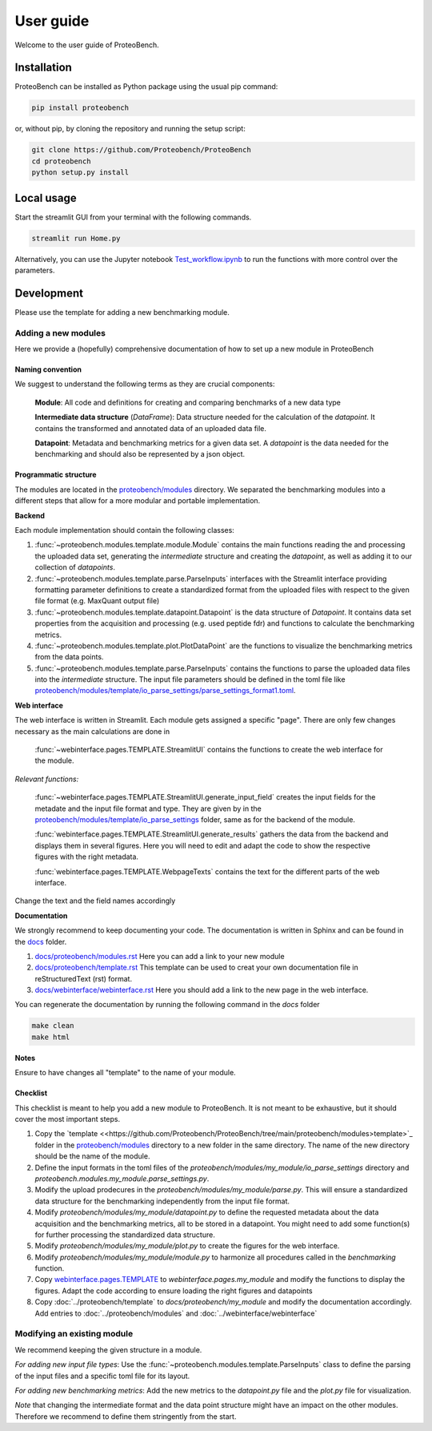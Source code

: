 ###########
User guide
###########

Welcome to the user guide of ProteoBench.

*****************
Installation
*****************


ProteoBench can be installed as Python package using the usual pip command:

.. code-block:: bash

    pip install proteobench

or, without pip, by cloning the repository and running the setup script:

.. code-block:: bash

    git clone https://github.com/Proteobench/ProteoBench
    cd proteobench
    python setup.py install


********************************
Local usage
********************************

Start the streamlit GUI from your terminal with the following commands. 

.. code-block:: bash

    streamlit run Home.py


Alternatively, you can use the Jupyter notebook `Test_workflow.ipynb <https://github.com/Proteobench/ProteoBench/blob/main/Test_workflow.ipynb>`_ to run the functions with more control over the parameters.


********************************
Development
********************************

Please use the template for adding a new benchmarking module.

=======================
Adding a new modules
=======================

Here we provide a (hopefully) comprehensive documentation of how to set up a new module in ProteoBench

-----------------------
Naming convention
-----------------------

We suggest to understand the following terms as they are crucial components:

    **Module**: All code and definitions for creating and comparing benchmarks of a new data type

    **Intermediate data structure** (`DataFrame`): Data structure needed for the calculation of the `datapoint`. It contains 
    the transformed and annotated data of an uploaded data file.

    **Datapoint**: Metadata and benchmarking metrics for a given data set. A `datapoint` is the 
    data needed for the benchmarking and should also be represented by a json object.

-----------------------
Programmatic structure
-----------------------

The modules are located in the `proteobench/modules <https://github.com/Proteobench/ProteoBench/tree/main/proteobench/modules>`_ directory. We separated the benchmarking modules into a different steps 
that allow for a more modular and portable implementation. 

**Backend**

Each module implementation should contain the following classes:

1. :func:`~proteobench.modules.template.module.Module` contains the main functions reading the and processing the uploaded data set, generating the *intermediate* structure and creating the *datapoint*, as well as adding it to our collection of *datapoints*.
2. :func:`~proteobench.modules.template.parse.ParseInputs` interfaces with the Streamlit interface providing formatting parameter definitions to create a standardized format from the uploaded files with respect to the given file format (e.g. MaxQuant output file)
3. :func:`~proteobench.modules.template.datapoint.Datapoint` is the data structure of *Datapoint*. It contains data set properties from the acquisition and processing (e.g. used peptide fdr) and functions to calculate the benchmarking metrics.
4. :func:`~proteobench.modules.template.plot.PlotDataPoint` are the functions to visualize the benchmarking metrics from the data points.
5. :func:`~proteobench.modules.template.parse.ParseInputs` contains the functions to parse the uploaded data files into the *intermediate* structure. The input file parameters should be defined in the toml file like `proteobench/modules/template/io_parse_settings/parse_settings_format1.toml <https://github.com/Proteobench/ProteoBench/blob/main/proteobench/modules/template/io_parse_settings/parse_settings_format1.toml>`_.

**Web interface**

The web interface is written in Streamlit. Each module gets assigned a specific "page".
There are only few changes necessary as the main calculations are done in 

  :func:`~webinterface.pages.TEMPLATE.StreamlitUI` contains the functions to create the web interface for the module.

*Relevant functions:*

  :func:`~webinterface.pages.TEMPLATE.StreamlitUI.generate_input_field` creates the input fields for the metadate and the
  input file format and type. They are given by in the `proteobench/modules/template/io_parse_settings <https://github.com/Proteobench/ProteoBench/tree/main/proteobench/modules/template/io_parse_settings>`_ folder, 
  same as for the backend of the module.

  :func:`webinterface.pages.TEMPLATE.StreamlitUI.generate_results` gathers the data from the backend
  and displays them in several figures. Here you will need to edit and adapt the code
  to show the respective figures with the right metadata. 

  :func:`webinterface.pages.TEMPLATE.WebpageTexts` contains the text for the different parts of the web interface.

Change the text and the field names accordingly

**Documentation**

We strongly recommend to keep documenting your code. The documentation is written in Sphinx and 
can be found in the `docs <https://github.com/Proteobench/ProteoBench/tree/main/docs>`_ folder.

1.  `docs/proteobench/modules.rst <https://github.com/Proteobench/ProteoBench/tree/main/docs/proteobench/modules.rst>`_ Here you can add a link to your new module
2.  `docs/proteobench/template.rst <https://github.com/Proteobench/ProteoBench/tree/main/docs/proteobench/template.rst>`_ This template can be used to creat your own documentation file in reStructuredText (rst) format.
3.  `docs/webinterface/webinterface.rst <https://github.com/Proteobench/ProteoBench/tree/main/docs/webinterface/webinterface.rst>`_ Here you should add a link to the new page in the web interface.


You can regenerate the documentation by running the following command in the `docs` folder

.. code-block:: bash

    make clean
    make html


**Notes**


Ensure to have changes all "template" to the name of your module.


-----------------------
Checklist
-----------------------

This checklist is meant to help you add a new module to ProteoBench. It is not
meant to be exhaustive, but it should cover the most important steps.

1. Copy the `template <<https://github.com/Proteobench/ProteoBench/tree/main/proteobench/modules>template>`_ folder in the `proteobench/modules <https://github.com/Proteobench/ProteoBench/tree/main/proteobench/modules>`_ directory to a new folder in the same directory. The name of the new directory should be the name of the module. 
2. Define the input formats in the toml files of the `proteobench/modules/my_module/io_parse_settings` directory and  `proteobench.modules.my_module.parse_settings.py`.
3. Modify the upload prodecures in the `proteobench/modules/my_module/parse.py`. This will ensure a standardized data structure for the benchmarking independently from the input file format.
4. Modify `proteobench/modules/my_module/datapoint.py` to define the requested metadata about the data acquisition and the benchmarking metrics, all to be stored in a datapoint. You might need to add some function(s) for further processing the standardized data structure.
5. Modify `proteobench/modules/my_module/plot.py` to create the figures for the web interface.
6. Modify `proteobench/modules/my_module/module.py` to harmonize all procedures called in the `benchmarking` function.
7. Copy `webinterface.pages.TEMPLATE <https://github.com/Proteobench/ProteoBench/tree/main/webinterface/pages/TEMPLATE>`_ to `webinterface.pages.my_module` and modify the functions to display the figures. Adapt the code according to ensure loading the right figures and datapoints
8. Copy :doc:`../proteobench/template` to `docs/proteobench/my_module` and modify the documentation accordingly. Add entries to :doc:`../proteobench/modules` and :doc:`../webinterface/webinterface`

================================
Modifying an existing module
================================

We recommend keeping the given structure in a module. 

*For adding new input file types*: Use the :func:`~proteobench.modules.template.ParseInputs` class to define the parsing of the input files and a specific toml file for its layout.

*For adding new benchmarking metrics*: Add the new metrics to the `datapoint.py` file and the `plot.py` file for visualization. 

*Note* that changing the intermediate format and the data point structure might have an impact on the other modules. Therefore we recommend 
to define them stringently from the start.

